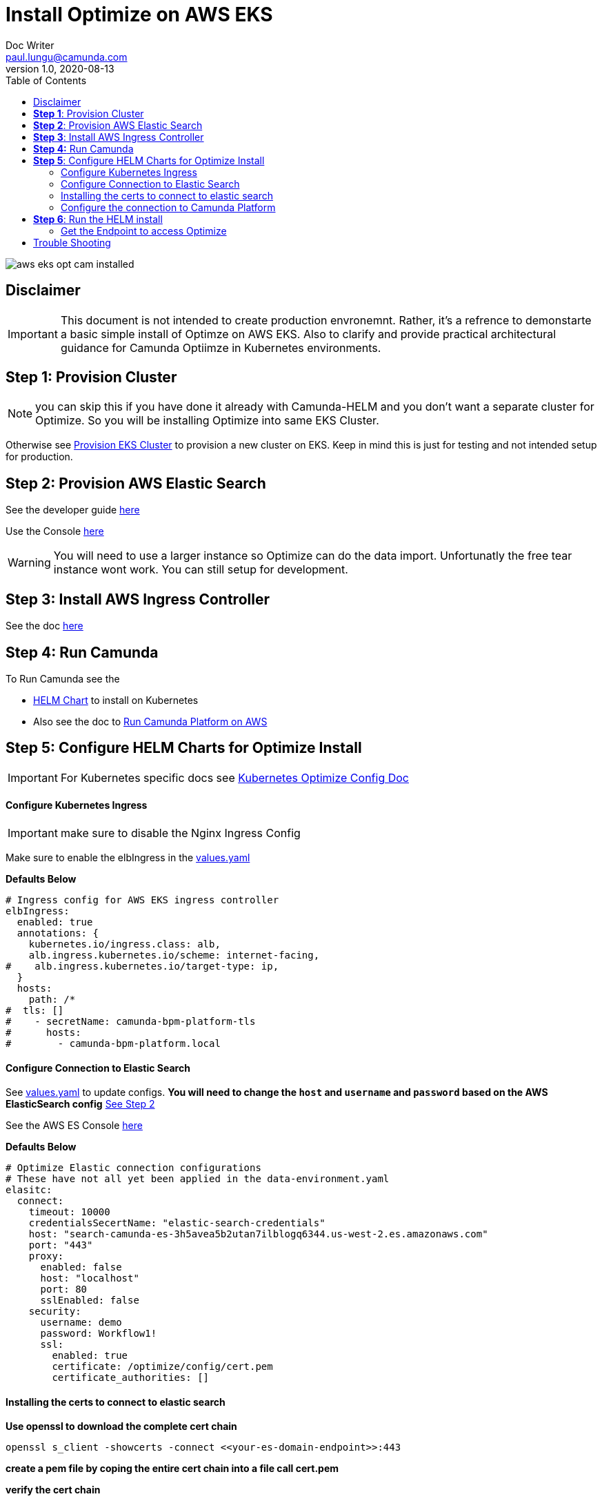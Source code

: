 = Install Optimize on AWS EKS
Doc Writer <paul.lungu@camunda.com>
v1.0, 2020-08-13
:toc:

image::images/aws-eks-opt-cam-installed.png[]

== Disclaimer

IMPORTANT: This document is not intended to create production envronemnt. Rather, it's a refrence to demonstarte a basic simple install of Optimze on AWS EKS. Also to clarify and provide practical architectural guidance for Camunda Optiimze in Kubernetes environments.


== *Step 1*: [[provision-cluster]] Provision Cluster

NOTE: you can skip this if you have done it already with Camunda-HELM and you don't want a separate cluster for Optimize. So you will be installing Optimize into same EKS Cluster.

Otherwise see link:provision-aws-eks.adoc[Provision EKS Cluster] to provision a new cluster on EKS. Keep in mind this is just for testing and not intended setup for production.


== *Step 2*: [[provision-aws-elastic-search]] Provision AWS Elastic Search

See the developer guide https://docs.aws.amazon.com/elasticsearch-service/latest/developerguide/es-gsg-create-domain.html[here]

Use the Console https://console.aws.amazon.com/es/home[here]

WARNING: You will need to use a larger instance so Optimize can do the data import. Unfortunatly the free tear instance wont work. You can still setup for development.

== *Step 3*: Install AWS Ingress Controller

See the doc https://docs.aws.amazon.com/eks/latest/userguide/aws-load-balancer-controller.html[here]

== [[run-camunda]] *Step 4:* Run Camunda
====

To Run Camunda see the

- https://github.com/plungu/camunda-helm[HELM Chart] to install on Kubernetes

- Also see the doc to https://github.com/plungu/camunda-helm/blob/main/docs/install-camunda-aws-eks.adoc[Run Camunda Platform on AWS]

====

== *Step 5*: Configure HELM Charts for Optimize Install

IMPORTANT: For Kubernetes specific docs see link:../README.adoc[Kubernetes Optimize Config Doc]

==== Configure Kubernetes Ingress
====
IMPORTANT: make sure to disable the Nginx Ingress Config

Make sure to enable the elbIngress in the link:../charts/camunda-optimize/values.yaml[values.yaml]

*Defaults Below*
[source,yaml]
----
# Ingress config for AWS EKS ingress controller
elbIngress:
  enabled: true
  annotations: {
    kubernetes.io/ingress.class: alb,
    alb.ingress.kubernetes.io/scheme: internet-facing,
#    alb.ingress.kubernetes.io/target-type: ip,
  }
  hosts:
    path: /*
#  tls: []
#    - secretName: camunda-bpm-platform-tls
#      hosts:
#        - camunda-bpm-platform.local
----
====

==== Configure Connection to Elastic Search
====
See link:../charts/camunda-optimize/values.yaml[values.yaml] to update configs. *You will need to change the `host` and `username` and `password` based on the AWS ElasticSearch config* <<provision-aws-elastic-search,See Step 2>>

See the AWS ES Console https://console.aws.amazon.com/es/home[here]

*Defaults Below*
[source,yaml]
----
# Optimize Elastic connection configurations
# These have not all yet been applied in the data-environment.yaml
elasitc:
  connect:
    timeout: 10000
    credentialsSecertName: "elastic-search-credentials"
    host: "search-camunda-es-3h5avea5b2utan7ilblogq6344.us-west-2.es.amazonaws.com"
    port: "443"
    proxy:
      enabled: false
      host: "localhost"
      port: 80
      sslEnabled: false
    security:
      username: demo
      password: Workflow1!
      ssl:
        enabled: true
        certificate: /optimize/config/cert.pem
        certificate_authorities: []

----
====

==== Installing the certs to connect to elastic search
====
*Use openssl to download the complete cert chain*

 openssl s_client -showcerts -connect <<your-es-domain-endpoint>>:443

*create a pem file by coping the entire cert chain into a file call cert.pem*

*verify the cert chain*

 openssl verify cert.pem

*test the connection with the cert*

 curl --verbose --cacert ~/cert.pem search-camunda-elk-hsrs3ofzhkaraerdg3drvqtwha.us-west-2.es.amazonaws.com

*copy the verified cert chain into the data-cert.yaml*

[source,yaml]
----
apiVersion: v1
kind: Secret
metadata:
  labels:
    {{- include "camunda-optimize.labels" . | nindent 4 }}
  name: optimize-cert
stringData:
  cert.pem: |
    ---
    Certificate chain
    0 s:/CN=*.us-west-2.es.amazonaws.com
    i:/C=US/O=Amazon/OU=Server CA 1B/CN=Amazon
    -----BEGIN CERTIFICATE-----
    MIIF7TCCBNWgAwIBAgIQAZmTO50lRUiZk2Y ...
    -----END CERTIFICATE-----
    1 s:/C=US/O=Amazon/OU=Server CA 1B/CN=Amazon
    i:/C=US/O=Amazon/CN=Amazon Root CA 1
    -----BEGIN CERTIFICATE-----
    MIIESTCCAzGgAwIBAgITBn+UV4WH6Kx33r ...
    -----END CERTIFICATE-----
    2 s:/C=US/O=Amazon/CN=Amazon Root CA 1
    i:/C=US/ST=Arizona/L=Scottsdale/O=Starfield Technologies, Inc./CN=Starfield Services Root Certificate Authority - G2
    -----BEGIN CERTIFICATE-----
    MIIEkjCCA3qgAwIBAgITBn+USionzfP6w ...
    akcjMS9cmvqtmg5iUaQqqcT5NJ0hGA==
    -----END CERTIFICATE-----
    3 s:/C=US/ST=Arizona/L=Scottsdale/O=Starfield Technologies, Inc./CN=Starfield Services Root Certificate Authority - G2
    i:/C=US/O=Starfield Technologies, Inc./OU=Starfield Class 2 Certification Authority
    -----BEGIN CERTIFICATE-----
    MIIEdTCCA12gAwIBAgIJAKcOSkw0grd ...
    -----END CERTIFICATE-----
    ---

----
====

==== Configure the connection to Camunda Platform
====
*Configure the connection to Camunda*

See <<run-camunda, Running Camunda>> to ensure you have a running Camunda instance.

IMPORTANT: You will need to make sure Camunda Platform is accessible to EKS Cluster see https://github.com/plungu/camunda-helm[Camunda-HELM] project to install Camunda Platform.

Go to link:../charts/camunda-optimize/values.yaml[values.yaml] to update configs. Make sure to update the *restUrl* and *webappsUrl* with the correct config from the corresponding Service Endpoint.

You can find your correct Camunda BPM endpoint by checking the Ingress you defined.

  kubectl get ingress --all-namespaces

*Defaults Below*
[source,yaml]
----
# Optimize Camunda Platform connection configurations
# These have not yet been applied in the data-environment.yaml
camunda:
  engine:
    name: "default"
    webappsEnabled: true
    restUrl: "http://k8s-default-workflow-5f7348f6f9-981333022.us-west-2.elb.amazonaws.com/engine-rest"
    webappsUrl: "http://k8s-default-workflow-5f7348f6f9-981333022.us-west-2.elb.amazonaws.com/camunda"
    importEnabled: true
    eventImportEnabled: true
    authentication:
      enabled: false
      user: ''
      password: ''
----
====

== *Step 6*: Run the HELM install

  helm install workflow-demo ./charts/camunda-bpm-platform/

==== Get the Endpoint to access Optimize

  kubectl get ingress --all-namespaces

The value in the address field is the endpoint for accessing Camunda. If you want a more permanent address configure DNS service.


== [[trouble-shooting]] Trouble Shooting

* Get the cluster config

 eksctl get cluster --name camunda-cluster

* Delete stuck pods

 kubectl delete pod <PODNAME> --grace-period=0 --force --namespace <NAMESPACE>

* Get pods

  kubectl get pods

* Get logs for pod

  kubectl logs -f <pod-name>

* Get the public endpoints

  kubectl get ingress --all-namespaces

* Get all services

  kubectl get svc --all-namespaces

* Get the details of a kubernetes component

  kubectl describe <pods, svc, ingress, deploy>

* Pretty print more info about pods and nodes

  kubectl get nodes -o wide |  awk {'print $1" " $2 " " $7'} | column -t


* exec into the pod and confirm the cert.pem exists

The pem file should be in

 cat /optimize/config/cert.pem

* Get a shell into pod

  kubectl exec --stdin --tty <pod-name> -- /bin/bash

* Get max pods per node

Useful when you see errors related to provisioning a pod. i.e. Pod creation errors

Use `describe` command in conjunction to see the pod creation errors

 kubectl get nodes -o yaml | grep pods

 kubectl describe pods <pod-name>